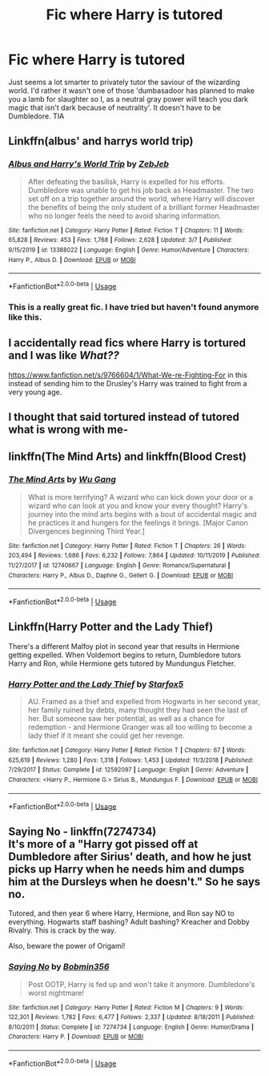 #+TITLE: Fic where Harry is tutored

* Fic where Harry is tutored
:PROPERTIES:
:Author: inNeed_of_Clothes
:Score: 14
:DateUnix: 1586945449.0
:DateShort: 2020-Apr-15
:FlairText: Request
:END:
Just seems a lot smarter to privately tutor the saviour of the wizarding world. I'd rather it wasn't one of those 'dumbasadoor has planned to make you a lamb for slaughter so I, as a neutral gray power will teach you dark magic that isn't dark because of neutrality'. It doesn't have to be Dumbledore. TIA


** Linkffn(albus' and harrys world trip)
:PROPERTIES:
:Author: nousernameslef
:Score: 5
:DateUnix: 1586956402.0
:DateShort: 2020-Apr-15
:END:

*** [[https://www.fanfiction.net/s/13388022/1/][*/Albus and Harry's World Trip/*]] by [[https://www.fanfiction.net/u/10283561/ZebJeb][/ZebJeb/]]

#+begin_quote
  After defeating the basilisk, Harry is expelled for his efforts. Dumbledore was unable to get his job back as Headmaster. The two set off on a trip together around the world, where Harry will discover the benefits of being the only student of a brilliant former Headmaster who no longer feels the need to avoid sharing information.
#+end_quote

^{/Site/:} ^{fanfiction.net} ^{*|*} ^{/Category/:} ^{Harry} ^{Potter} ^{*|*} ^{/Rated/:} ^{Fiction} ^{T} ^{*|*} ^{/Chapters/:} ^{11} ^{*|*} ^{/Words/:} ^{65,828} ^{*|*} ^{/Reviews/:} ^{453} ^{*|*} ^{/Favs/:} ^{1,768} ^{*|*} ^{/Follows/:} ^{2,628} ^{*|*} ^{/Updated/:} ^{3/7} ^{*|*} ^{/Published/:} ^{9/15/2019} ^{*|*} ^{/id/:} ^{13388022} ^{*|*} ^{/Language/:} ^{English} ^{*|*} ^{/Genre/:} ^{Humor/Adventure} ^{*|*} ^{/Characters/:} ^{Harry} ^{P.,} ^{Albus} ^{D.} ^{*|*} ^{/Download/:} ^{[[http://www.ff2ebook.com/old/ffn-bot/index.php?id=13388022&source=ff&filetype=epub][EPUB]]} ^{or} ^{[[http://www.ff2ebook.com/old/ffn-bot/index.php?id=13388022&source=ff&filetype=mobi][MOBI]]}

--------------

*FanfictionBot*^{2.0.0-beta} | [[https://github.com/tusing/reddit-ffn-bot/wiki/Usage][Usage]]
:PROPERTIES:
:Author: FanfictionBot
:Score: 5
:DateUnix: 1586956422.0
:DateShort: 2020-Apr-15
:END:


*** This is a really great fic. I have tried but haven't found anymore like this.
:PROPERTIES:
:Author: msgeller123
:Score: 2
:DateUnix: 1586958264.0
:DateShort: 2020-Apr-15
:END:


** I accidentally read fics where Harry is tortured and I was like /What??/

[[https://www.fanfiction.net/s/9766604/1/What-We-re-Fighting-For]] in this instead of sending him to the Drusley's Harry was trained to fight from a very young age.
:PROPERTIES:
:Author: HHrPie
:Score: 4
:DateUnix: 1586952857.0
:DateShort: 2020-Apr-15
:END:


** I thought that said tortured instead of tutored what is wrong with me-
:PROPERTIES:
:Author: Xemug_
:Score: 3
:DateUnix: 1586972607.0
:DateShort: 2020-Apr-15
:END:


** linkffn(The Mind Arts) and linkffn(Blood Crest)
:PROPERTIES:
:Author: TimeTurner394
:Score: 2
:DateUnix: 1586990871.0
:DateShort: 2020-Apr-16
:END:

*** [[https://www.fanfiction.net/s/12740667/1/][*/The Mind Arts/*]] by [[https://www.fanfiction.net/u/7769074/Wu-Gang][/Wu Gang/]]

#+begin_quote
  What is more terrifying? A wizard who can kick down your door or a wizard who can look at you and know your every thought? Harry's journey into the mind arts begins with a bout of accidental magic and he practices it and hungers for the feelings it brings. [Major Canon Divergences beginning Third Year.]
#+end_quote

^{/Site/:} ^{fanfiction.net} ^{*|*} ^{/Category/:} ^{Harry} ^{Potter} ^{*|*} ^{/Rated/:} ^{Fiction} ^{T} ^{*|*} ^{/Chapters/:} ^{26} ^{*|*} ^{/Words/:} ^{203,494} ^{*|*} ^{/Reviews/:} ^{1,686} ^{*|*} ^{/Favs/:} ^{6,232} ^{*|*} ^{/Follows/:} ^{7,864} ^{*|*} ^{/Updated/:} ^{10/11/2019} ^{*|*} ^{/Published/:} ^{11/27/2017} ^{*|*} ^{/id/:} ^{12740667} ^{*|*} ^{/Language/:} ^{English} ^{*|*} ^{/Genre/:} ^{Romance/Supernatural} ^{*|*} ^{/Characters/:} ^{Harry} ^{P.,} ^{Albus} ^{D.,} ^{Daphne} ^{G.,} ^{Gellert} ^{G.} ^{*|*} ^{/Download/:} ^{[[http://www.ff2ebook.com/old/ffn-bot/index.php?id=12740667&source=ff&filetype=epub][EPUB]]} ^{or} ^{[[http://www.ff2ebook.com/old/ffn-bot/index.php?id=12740667&source=ff&filetype=mobi][MOBI]]}

--------------

*FanfictionBot*^{2.0.0-beta} | [[https://github.com/tusing/reddit-ffn-bot/wiki/Usage][Usage]]
:PROPERTIES:
:Author: FanfictionBot
:Score: 0
:DateUnix: 1586990881.0
:DateShort: 2020-Apr-16
:END:


** Linkffn(Harry Potter and the Lady Thief)

There's a different Malfoy plot in second year that results in Hermione getting expelled. When Voldemort begins to return, Dumbledore tutors Harry and Ron, while Hermione gets tutored by Mundungus Fletcher.
:PROPERTIES:
:Author: 15_Redstones
:Score: 1
:DateUnix: 1586963260.0
:DateShort: 2020-Apr-15
:END:

*** [[https://www.fanfiction.net/s/12592097/1/][*/Harry Potter and the Lady Thief/*]] by [[https://www.fanfiction.net/u/2548648/Starfox5][/Starfox5/]]

#+begin_quote
  AU. Framed as a thief and expelled from Hogwarts in her second year, her family ruined by debts, many thought they had seen the last of her. But someone saw her potential, as well as a chance for redemption - and Hermione Granger was all too willing to become a lady thief if it meant she could get her revenge.
#+end_quote

^{/Site/:} ^{fanfiction.net} ^{*|*} ^{/Category/:} ^{Harry} ^{Potter} ^{*|*} ^{/Rated/:} ^{Fiction} ^{T} ^{*|*} ^{/Chapters/:} ^{67} ^{*|*} ^{/Words/:} ^{625,619} ^{*|*} ^{/Reviews/:} ^{1,280} ^{*|*} ^{/Favs/:} ^{1,318} ^{*|*} ^{/Follows/:} ^{1,453} ^{*|*} ^{/Updated/:} ^{11/3/2018} ^{*|*} ^{/Published/:} ^{7/29/2017} ^{*|*} ^{/Status/:} ^{Complete} ^{*|*} ^{/id/:} ^{12592097} ^{*|*} ^{/Language/:} ^{English} ^{*|*} ^{/Genre/:} ^{Adventure} ^{*|*} ^{/Characters/:} ^{<Harry} ^{P.,} ^{Hermione} ^{G.>} ^{Sirius} ^{B.,} ^{Mundungus} ^{F.} ^{*|*} ^{/Download/:} ^{[[http://www.ff2ebook.com/old/ffn-bot/index.php?id=12592097&source=ff&filetype=epub][EPUB]]} ^{or} ^{[[http://www.ff2ebook.com/old/ffn-bot/index.php?id=12592097&source=ff&filetype=mobi][MOBI]]}

--------------

*FanfictionBot*^{2.0.0-beta} | [[https://github.com/tusing/reddit-ffn-bot/wiki/Usage][Usage]]
:PROPERTIES:
:Author: FanfictionBot
:Score: 1
:DateUnix: 1586963275.0
:DateShort: 2020-Apr-15
:END:


** *Saying No* - linkffn(7274734)\\
It's more of a "Harry got pissed off at Dumbledore after Sirius' death, and how he just picks up Harry when he needs him and dumps him at the Dursleys when he doesn't." So he says no.

Tutored, and then year 6 where Harry, Hermione, and Ron say NO to everything. Hogwarts staff bashing? Adult bashing? Kreacher and Dobby Rivalry. This is crack by the way.

Also, beware the power of Origami!
:PROPERTIES:
:Author: Nyanmaru_San
:Score: 1
:DateUnix: 1587004402.0
:DateShort: 2020-Apr-16
:END:

*** [[https://www.fanfiction.net/s/7274734/1/][*/Saying No/*]] by [[https://www.fanfiction.net/u/777540/Bobmin356][/Bobmin356/]]

#+begin_quote
  Post OOTP, Harry is fed up and won't take it anymore. Dumbledore's worst nightmare!
#+end_quote

^{/Site/:} ^{fanfiction.net} ^{*|*} ^{/Category/:} ^{Harry} ^{Potter} ^{*|*} ^{/Rated/:} ^{Fiction} ^{M} ^{*|*} ^{/Chapters/:} ^{9} ^{*|*} ^{/Words/:} ^{122,301} ^{*|*} ^{/Reviews/:} ^{1,782} ^{*|*} ^{/Favs/:} ^{6,477} ^{*|*} ^{/Follows/:} ^{2,337} ^{*|*} ^{/Updated/:} ^{8/18/2011} ^{*|*} ^{/Published/:} ^{8/10/2011} ^{*|*} ^{/Status/:} ^{Complete} ^{*|*} ^{/id/:} ^{7274734} ^{*|*} ^{/Language/:} ^{English} ^{*|*} ^{/Genre/:} ^{Humor/Drama} ^{*|*} ^{/Characters/:} ^{Harry} ^{P.} ^{*|*} ^{/Download/:} ^{[[http://www.ff2ebook.com/old/ffn-bot/index.php?id=7274734&source=ff&filetype=epub][EPUB]]} ^{or} ^{[[http://www.ff2ebook.com/old/ffn-bot/index.php?id=7274734&source=ff&filetype=mobi][MOBI]]}

--------------

*FanfictionBot*^{2.0.0-beta} | [[https://github.com/tusing/reddit-ffn-bot/wiki/Usage][Usage]]
:PROPERTIES:
:Author: FanfictionBot
:Score: 3
:DateUnix: 1587004413.0
:DateShort: 2020-Apr-16
:END:

